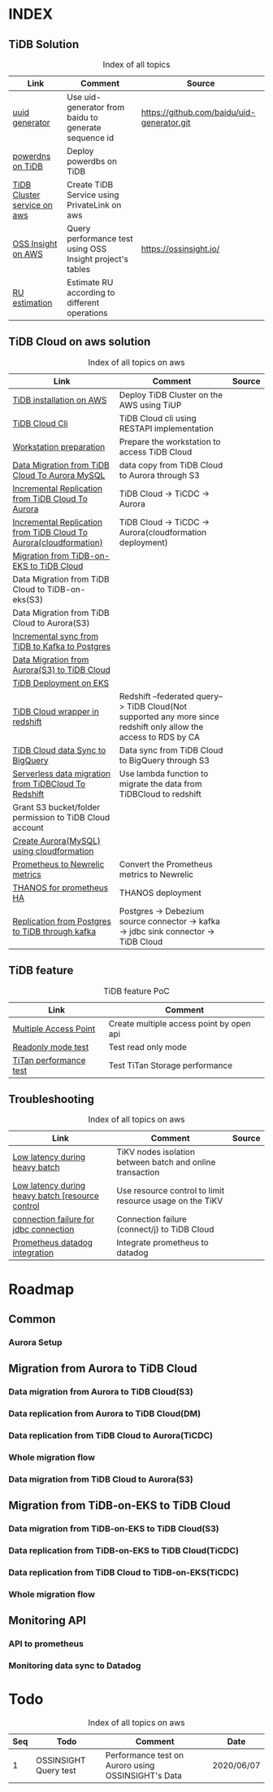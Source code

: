 # TiUp documentation

* INDEX
** TiDB Solution
   #+CAPTION: Index of all topics
   #+ATTR_HTML: :border 2 :rules all :frame border
   | Link                        | Comment                                                   | Source                                     |
   |-----------------------------+-----------------------------------------------------------+--------------------------------------------|
   | [[./baidu-uuid.org][uuid generator]]              | Use uid-generator from baidu to generate sequence id      | [[https://github.com/baidu/uid-generator.git]] |
   | [[./powerdns.org][powerdns on TiDB]]            | Deploy powerdbs on TiDB                                   |                                            |
   | [[./tidb-endpoints.org][TiDB Cluster service on aws]] | Create TiDB Service using PrivateLink on aws              |                                            |
   | [[./ossinsight-aurora.org][OSS Insight on AWS]]          | Query performance test using OSS Insight project's tables | https://ossinsight.io/                     |
   | [[./doc/ru_estimate.org][RU estimation]]               | Estimate RU according to different operations             |                                            |

** TiDB Cloud on aws solution
   #+CAPTION: Index of all topics on aws
   #+ATTR_HTML: :border 2 :rules all :frame border
   | Link                                                              | Comment                                                                                                           | Source |
   |-------------------------------------------------------------------+-------------------------------------------------------------------------------------------------------------------+--------|
   | [[./tidb-on-aws.org][TiDB installation on AWS]]                                          | Deploy TiDB Cluster on the AWS using TiUP                                                                         |        |
   | [[./tidb-cloud.org][TiDB Cloud Cli]]                                                    | TiDB Cloud cli using RESTAPI implementation                                                                       |        |
   | [[./doc/workstation.org][Workstation preparation]]                                           | Prepare the workstation to access TiDB Cloud                                                                      |        |
   | [[./copyDataTiDB2Aurora.org][Data Migration from TiDB Cloud To Aurora MySQL]]                    | data copy from TiDB Cloud to Aurora through S3                                                                    |        |
   | [[./tidb2aurora.org][Incremental Replication from TiDB Cloud To Aurora]]                 | TiDB Cloud -> TiCDC -> Aurora                                                                                     |        |
   | [[./tidb2aurora_cloudformation.org][Incremental Replication from TiDB Cloud To Aurora(cloudformation)]] | TiDB Cloud -> TiCDC -> Aurora(cloudformation deployment)                                                          |        |
   | [[./tidb-on-eks.org][Migration from TiDB-on-EKS to TiDB Cloud]]                          |                                                                                                                   |        |
   | Data Migration from TiDB Cloud to TiDB-on-eks(S3)                 |                                                                                                                   |        |
   | Data Migration from TiDB Cloud to Aurora(S3)                      |                                                                                                                   |        |
   | [[./tidb2kafka2pg.org][Incremental sync from TiDB to Kafka to Postgres]]                   |                                                                                                                   |        |
   | [[./aurora2tidbcloud.org][Data Migration from Aurora(S3) to TiDB Cloud]]                      |                                                                                                                   |        |
   | [[./tidb-on-eks.deployment.org][TiDB Deployment on EKS]]                                            |                                                                                                                   |        |
   | [[./federatedSQLtidbcloud2redshift.org][TiDB Cloud wrapper in redshift]]                                    | Redshift --federated query--> TiDB Cloud(Not supported any more since redshift only allow the access to RDS by CA |        |
   | [[./doc/tidbcloud2bq.org][TiDB Cloud data Sync to BigQuery]]                                  | Data sync from TiDB Cloud to BigQuery through S3                                                                  |        |
   | [[./tidbcloud2reshift-serverless.org][Serverless data migration from TiDBCloud To Redshift]]              | Use lambda function to migrate the data from TiDBCloud to redshift                                                |        |
   | Grant S3 bucket/folder permission to TiDB Cloud account           |                                                                                                                   |        |
   | [[./aurora_creation.org][Create Aurora(MySQL) using cloudformation]]                         |                                                                                                                   |        |
   | [[./prometheus2newrelic.org][Prometheus to Newrelic metrics]]                                    | Convert the Prometheus metrics to Newrelic                                                                        |        |
   | [[./thanos.org][THANOS for prometheus HA]]                                          | THANOS deployment                                                                                                 |        |
   | [[./pg-kafka-tidb.org][Replication from Postgres to TiDB through kafka]]                   | Postgres -> Debezium source connector -> kafka -> jdbc sink connector -> TiDB Cloud                               |        |

** TiDB feature
   #+CAPTION: TiDB feature PoC
   #+ATTR_HTML: :border 2 :rules all :frame border
   | Link                   | Comment                                  |
   |------------------------+------------------------------------------|
   | [[./doc/multi-access-point.org][Multiple Access Point]]  | Create multiple access point by open api |
   | [[./doc/tidb-readonly-mode.org][Readonly mode test]]     | Test read only mode                      |
   | [[./doc/titan-performance.org][TiTan performance test]] | Test TiTan Storage performance           |

** Troubleshooting
   #+CAPTION: Index of all topics on aws
   #+ATTR_HTML: :border 2 :rules all :frame border
   | Link                                             | Comment                                                   | Source |
   |--------------------------------------------------+-----------------------------------------------------------+--------|
   | [[./low-latency-during-batch-import.org][Low latency during heavy batch]]                   | TiKV nodes isolation between batch and online transaction |        |
   | [[./doc/low-latency-during-batch-import-resource-control.org][Low latency during heavy batch [resource control]] | Use resource control to limit resource usage on the TiKV  |        |
   | [[./scala-driver.org][connection failure for jdbc connection]]           | Connection failure (connect/j) to TiDB Cloud              |        |
   | [[./prometheus2datadog.org][Prometheus datadog integration]]                   | Integrate prometheus to datadog                           |        |

* Roadmap
** Common
*** Aurora Setup
** Migration from Aurora to TiDB Cloud
*** Data migration from Aurora to TiDB Cloud(S3)
*** Data replication from Aurora to TiDB Cloud(DM)
*** Data replication from TiDB Cloud to Aurora(TiCDC)
*** Whole migration flow
*** Data migration from TiDB Cloud to Aurora(S3)    
** Migration from TiDB-on-EKS to TiDB Cloud
*** Data migration from TiDB-on-EKS to TiDB Cloud(S3)
*** Data replication from TiDB-on-EKS to TiDB Cloud(TiCDC)
*** Data replication from TiDB Cloud to TiDB-on-EKS(TiCDC)
*** Whole migration flow
** Monitoring API
*** API to prometheus
*** Monitoring data sync to Datadog

* Todo
#+CAPTION: Index of all topics on aws
#+ATTR_HTML: :border 2 :rules all :frame border
| Seq | Todo                  | Comment                                            | Date       |
|-----+-----------------------+----------------------------------------------------+------------|
|-----+-----------------------+----------------------------------------------------+------|
|   1 | OSSINSIGHT Query test | Performance test on Auroro using OSSINSIGHT's Data | 2020/06/07 |
